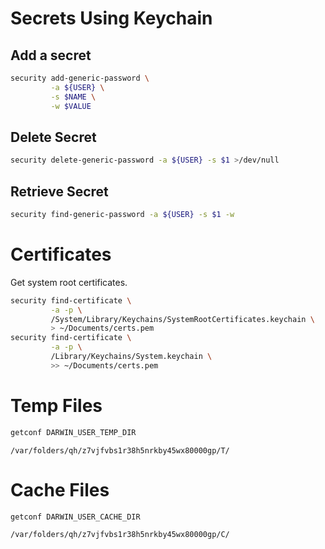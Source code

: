 * Secrets Using Keychain

** Add a secret

   #+begin_src sh :var NAME="foo" VALUE="bar"
     security add-generic-password \
              -a ${USER} \
              -s $NAME \
              -w $VALUE
   #+end_src

** Delete Secret

   #+begin_src sh
     security delete-generic-password -a ${USER} -s $1 >/dev/null
   #+end_src

** Retrieve Secret

   #+begin_src sh
     security find-generic-password -a ${USER} -s $1 -w
   #+end_src

* Certificates

  Get system root certificates.

  #+begin_src sh
    security find-certificate \
             -a -p \
             /System/Library/Keychains/SystemRootCertificates.keychain \
             > ~/Documents/certs.pem
    security find-certificate \
             -a -p \
             /Library/Keychains/System.keychain \
             >> ~/Documents/certs.pem
  #+end_src

* Temp Files

  #+begin_src sh
    getconf DARWIN_USER_TEMP_DIR
  #+end_src

  #+RESULTS:
  : /var/folders/qh/z7vjfvbs1r38h5nrkby45wx80000gp/T/

* Cache Files

  #+begin_src sh
    getconf DARWIN_USER_CACHE_DIR
  #+end_src

  #+RESULTS:
  : /var/folders/qh/z7vjfvbs1r38h5nrkby45wx80000gp/C/

